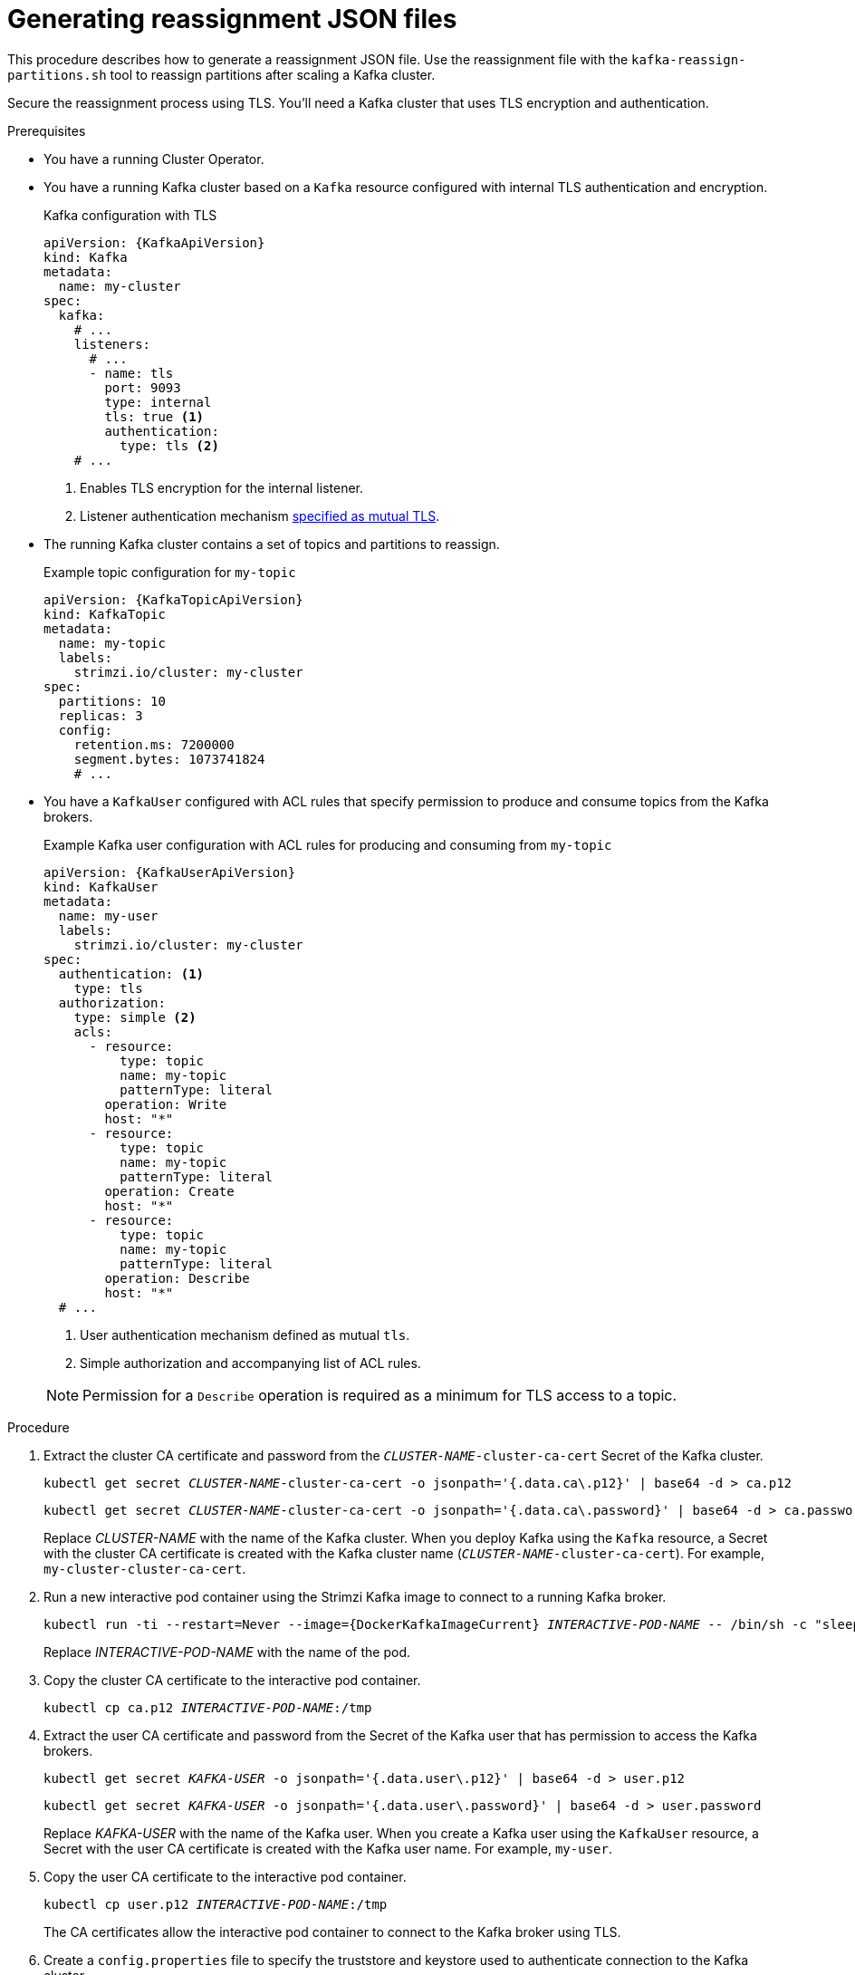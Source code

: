 
[id='proc-generating-reassignment-json-files-{context}']
= Generating reassignment JSON files

[role="_abstract"]
This procedure describes how to generate a reassignment JSON file.
Use the reassignment file with the `kafka-reassign-partitions.sh` tool to reassign partitions after scaling a Kafka cluster.

Secure the reassignment process using TLS. You'll need a Kafka cluster that uses TLS encryption and authentication.

.Prerequisites

* You have a running Cluster Operator.
* You have a running Kafka cluster based on a `Kafka` resource configured with internal TLS authentication and encryption.
+
.Kafka configuration with TLS
[source,yaml,subs="attributes+"]
----
apiVersion: {KafkaApiVersion}
kind: Kafka
metadata:
  name: my-cluster
spec:
  kafka:
    # ...
    listeners:
      # ...
      - name: tls
        port: 9093
        type: internal
        tls: true <1>
        authentication:
          type: tls <2>
    # ...
----
<1> Enables TLS encryption for the internal listener.
<2> Listener authentication mechanism xref:assembly-securing-kafka-brokers-str[specified as mutual TLS].
* The running Kafka cluster contains a set of topics and partitions to reassign.
+
.Example topic configuration for `my-topic`
[source,yaml,subs="attributes+"]
----
apiVersion: {KafkaTopicApiVersion}
kind: KafkaTopic
metadata:
  name: my-topic
  labels:
    strimzi.io/cluster: my-cluster
spec:
  partitions: 10
  replicas: 3
  config:
    retention.ms: 7200000
    segment.bytes: 1073741824
    # ...
----
* You have a `KafkaUser` configured with ACL rules that specify permission to produce and consume topics from the Kafka brokers.
+
--
.Example Kafka user configuration with ACL rules for producing and consuming from `my-topic`
[source,yaml,subs="attributes+"]
----
apiVersion: {KafkaUserApiVersion}
kind: KafkaUser
metadata:
  name: my-user
  labels:
    strimzi.io/cluster: my-cluster
spec:
  authentication: <1>
    type: tls
  authorization:
    type: simple <2>
    acls:
      - resource:
          type: topic
          name: my-topic
          patternType: literal
        operation: Write
        host: "*"
      - resource:
          type: topic
          name: my-topic
          patternType: literal
        operation: Create
        host: "*"
      - resource:
          type: topic
          name: my-topic
          patternType: literal
        operation: Describe
        host: "*"
  # ...
----
<1> User authentication mechanism defined as mutual `tls`.
<2> Simple authorization and accompanying list of ACL rules.

NOTE: Permission for a `Describe` operation is required as a minimum for TLS access to a topic.
--

.Procedure

. Extract the cluster CA certificate and password from the `_CLUSTER-NAME_-cluster-ca-cert` Secret of the Kafka cluster.
+
[source,shell,subs="+quotes"]
kubectl get secret _CLUSTER-NAME_-cluster-ca-cert -o jsonpath='{.data.ca\.p12}' | base64 -d > ca.p12
+
[source,shell,subs="+quotes"]
kubectl get secret _CLUSTER-NAME_-cluster-ca-cert -o jsonpath='{.data.ca\.password}' | base64 -d > ca.password
+
Replace _CLUSTER-NAME_ with the name of the Kafka cluster.
When you deploy Kafka using the `Kafka` resource, a Secret with the cluster CA certificate is created with the Kafka cluster name (`_CLUSTER-NAME_-cluster-ca-cert`).
For example, `my-cluster-cluster-ca-cert`.

. Run a new interactive pod container using the Strimzi Kafka image to connect to a running Kafka broker.
+
[source,shell,subs="+quotes,attributes"]
----
kubectl run -ti --restart=Never --image={DockerKafkaImageCurrent} _INTERACTIVE-POD-NAME_ -- /bin/sh -c "sleep 3600"
----
+
Replace _INTERACTIVE-POD-NAME_ with the name of the pod.

. Copy the cluster CA certificate to the interactive pod container.
+
[source,shell,subs=+quotes]
kubectl cp ca.p12 _INTERACTIVE-POD-NAME_:/tmp

. Extract the user CA certificate and password from the Secret of the Kafka user that has permission to access the Kafka brokers.
+
[source,shell,subs=+quotes]
kubectl get secret _KAFKA-USER_ -o jsonpath='{.data.user\.p12}' | base64 -d > user.p12
+
[source,shell,subs=+quotes]
kubectl get secret _KAFKA-USER_ -o jsonpath='{.data.user\.password}' | base64 -d > user.password
+
Replace _KAFKA-USER_ with the name of the Kafka user.
When you create a Kafka user using the `KafkaUser` resource, a Secret with the user CA certificate is created with the Kafka user name.
For example, `my-user`.

. Copy the user CA certificate to the interactive pod container.
+
[source,shell,subs=+quotes]
kubectl cp user.p12 _INTERACTIVE-POD-NAME_:/tmp
+
The CA certificates allow the interactive pod container to connect to the Kafka broker using TLS.

. Create a `config.properties` file to specify the truststore and keystore used to authenticate connection to the Kafka cluster.
+
[source,properties,subs="+quotes,attributes"]
----
bootstrap.servers=__KAFKA-CLUSTER-NAME__-kafka-bootstrap:9093 <1>
security.protocol=SSL <2>
ssl.truststore.location=/tmp/ca.p12 <3>
ssl.truststore.password=__TRUSTSTORE-PASSWORD__ <4>
ssl.keystore.location=/tmp/user.p12 <5>
ssl.keystore.password=__KEYSTORE-PASSWORD__ <6>
----
<1> The bootstrap server address to connect to the Kafka cluster. Use your own Kafka cluster name to replace _KAFKA-CLUSTER-NAME_.
<2> The security protocol option when using TLS for encryption.
<3> The truststore location contains the public key certificate (`ca.p12`) for the Kafka cluster.
<4> The password for accessing the truststore.
<5> The keystore location contains the public key certificate (`user.p12`) for the Kafka user.
<6> The password for accessing the keystore.

. Copy the `config.properties` file to the interactive pod container.
+
[source,shell,subs=+quotes]
kubectl cp config.properties _INTERACTIVE-POD-NAME_:/tmp/config.properties

. Prepare a JSON file named `topics.json` that specifies the topics to move.
+
Specify topic names as a comma-separated list.
+
.Example JSON file to reassign all the partitions of `topic-a` and `topic-b`
[source,json]
----
{
  "version": 1,
  "topics": [
    { "topic": "topic-a"},
    { "topic": "topic-b"}
  ]
}
----

. Copy the `_topics.json_` file to the interactive pod container.
+
[source,shell,subs=+quotes]
kubectl cp topics.json _INTERACTIVE-POD-NAME_:/tmp/topics.json

. Start a shell process in the interactive pod container.
+
[source,shell,subs=+quotes]
kubectl exec -n _NAMESPACE_ -ti _INTERACTIVE-POD-NAME_ /bin/bash
+
Replace _NAMESPACE_ with the Kubernetes namespace where the pod is running.

. Use the `kafka-reassign-partitions.sh` command to generate the reassignment JSON.
+
.Example command to move all the partitions of `topic-a` and `topic-b` to brokers `0`, `1` and `2`
[source,shell,subs=+quotes]
----
bin/kafka-reassign-partitions.sh --bootstrap-server my-cluster-kafka-bootstrap:9093 \
  --command-config /tmp/config.properties \
  --topics-to-move-json-file /tmp/topics.json \
  --broker-list 0,1,2 \
  --generate
----

[role="_additional-resources"]
.Additional resources

* xref:proc-config-kafka-{context}[Configuring Kafka]
* xref:proc-configuring-kafka-topic-{context}[Configuring a Kafka topic]
* xref:proc-configuring-kafka-user-{context}[Securing user access to Kafka]
